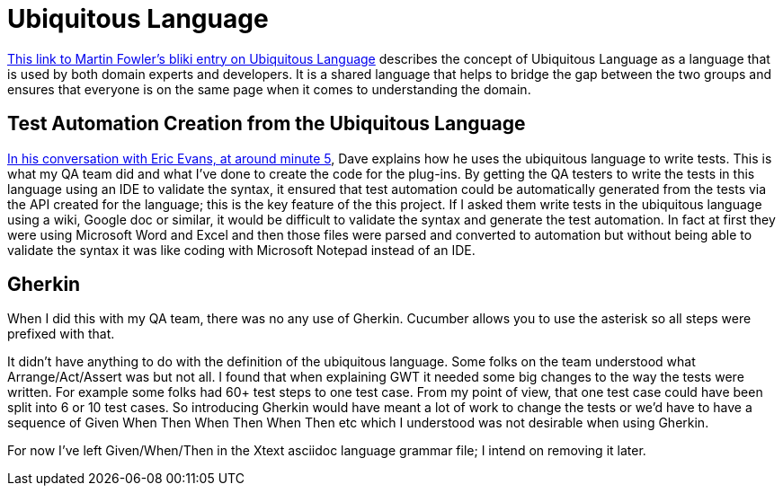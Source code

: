 = Ubiquitous Language

link:https://martinfowler.com/bliki/UbiquitousLanguage.html[This link to Martin Fowler's bliki entry on Ubiquitous Language] describes the concept of Ubiquitous Language as a language that is used by both domain experts and developers. 
It is a shared language that helps to bridge the gap between the two groups and ensures that everyone is on the same page when it comes to understanding the domain. 

== Test Automation Creation from the Ubiquitous Language

link:https://youtube.com/clip/UgkxwDpbV3Wzrdz0mNow9cglz9_KJuxLmj25?si=6Sx67uKN7UoKukVM[In his conversation with Eric Evans, at around minute 5], Dave explains how he uses the ubiquitous language to write tests. 
This is what my QA team did and what I've done to create the code for the plug-ins. 
By getting the QA testers to write the tests in this language using an IDE to validate the syntax, it ensured that test automation could be automatically generated from the tests via the API created for the language; this is the key feature of the this project. 
If I asked them write tests in the ubiquitous language using a wiki, Google doc or similar, it would be difficult to validate the syntax and generate the test automation. 
In fact at first they were using Microsoft Word and Excel and then those files were parsed and converted to automation but without being able to validate the syntax it was like coding with Microsoft Notepad instead of an IDE.

== Gherkin
When I did this with my QA team, there was no any use of Gherkin.
Cucumber allows you to use the asterisk so all steps were prefixed with that.

It didn't have anything to do with the definition of the ubiquitous language.
Some folks on the team understood what Arrange/Act/Assert was but not all.
I found that when explaining GWT it needed some big changes to the way the tests were written.
For example some folks had 60+ test steps to one test case. 
From my point of view, that one test case could have been split into 6 or 10 test cases.
So introducing Gherkin would have meant a lot of work to change the tests or we'd have to have a sequence of Given When Then When Then When Then etc which I understood was not desirable when using Gherkin.

For now I've left Given/When/Then in the Xtext asciidoc language grammar file; I intend on removing it later. 
